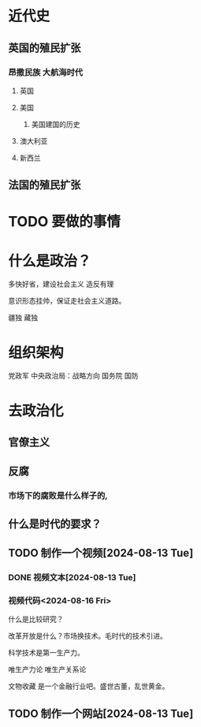 * 近代史
** 英国的殖民扩张
*** 昂撒民族 大航海时代
**** 英国
**** 美国
***** 美国建国的历史
**** 澳大利亚
**** 新西兰

** 法国的殖民扩张
* TODO 要做的事情
* 什么是政治？
多快好省，建设社会主义
造反有理

意识形态挂帅，保证走社会主义道路。

疆独
藏独
* 组织架构
党政军
中央政治局：战略方向
国务院
国防

* 去政治化

** 官僚主义

** 反腐

*** 市场下的腐败是什么样子的,


** 什么是时代的要求？
** TODO 制作一个视频[2024-08-13 Tue]
*** DONE 视频文本[2024-08-13 Tue]
*** 视频代码<2024-08-16 Fri>

什么是比较研究？

改革开放是什么？市场换技术。毛时代的技术引进。

科学技术是第一生产力。

唯生产力论
唯生产关系论


文物收藏 是一个金融行业吧。盛世古董，乱世黄金。


** TODO 制作一个网站[2024-08-13 Tue]
DEADLINE: <2024-08-16 Fri>
